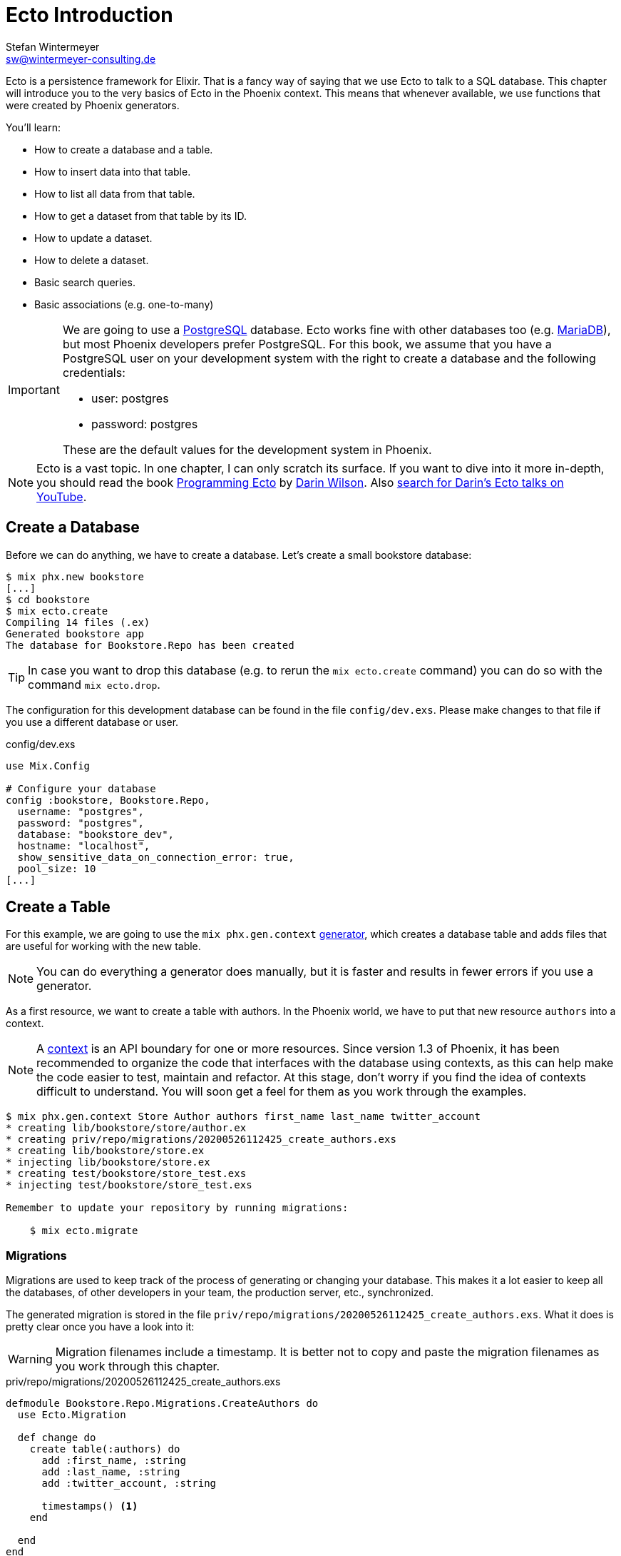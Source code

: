 [[ecto_introduction]]
# Ecto Introduction
Stefan Wintermeyer <sw@wintermeyer-consulting.de>

Ecto is a persistence framework for Elixir. That is a fancy way of saying that
we use Ecto to talk to a SQL database. This chapter will introduce you to the
very basics of Ecto in the Phoenix context. This means that whenever available,
we use functions that were created by Phoenix generators.

You'll learn:

- How to create a database and a table.
- How to insert data into that table.
- How to list all data from that table.
- How to get a dataset from that table by its ID.
- How to update a dataset.
- How to delete a dataset.
- Basic search queries.
- Basic associations (e.g. one-to-many)

[IMPORTANT]
====
We are going to use a https://www.postgresql.org[PostgreSQL] database. Ecto
works fine with other databases too (e.g. https://mariadb.com[MariaDB]), but most
Phoenix developers prefer PostgreSQL. For this book, we assume that you have a
PostgreSQL user on your development system with the right to create a database
and the following credentials:

- user: postgres
- password: postgres

These are the default values for the development system in Phoenix.
====

NOTE: Ecto is a vast topic. In one chapter, I can only scratch its
surface. If you want to dive into it more in-depth, you should read the book
https://pragprog.com/book/wmecto/programming-ecto[Programming Ecto] by
https://twitter.com/darinwilson[Darin Wilson]. Also
https://www.youtube.com/results?search_query=Darin+Wilson+Ecto+Elixir[search for Darin's Ecto talks on YouTube].

[[ecto-create-database]]
## Create a Database

Before we can do anything, we have to create a database. Let's create a small
bookstore database:

[source,bash]
----
$ mix phx.new bookstore
[...]
$ cd bookstore
$ mix ecto.create
Compiling 14 files (.ex)
Generated bookstore app
The database for Bookstore.Repo has been created
----

TIP: In case you want to drop this database (e.g. to rerun the `mix
ecto.create` command) you can do so with the command `mix ecto.drop`.

The configuration for this development database can be found in the file
`config/dev.exs`. Please make changes to that file if you use a different
database or user.

.config/dev.exs
[source,elixir]
----
use Mix.Config

# Configure your database
config :bookstore, Bookstore.Repo,
  username: "postgres",
  password: "postgres",
  database: "bookstore_dev",
  hostname: "localhost",
  show_sensitive_data_on_connection_error: true,
  pool_size: 10
[...]
----

[[ecto-create-table]]
## Create a Table

For this example, we are going to use the `mix phx.gen.context`
https://hexdocs.pm/phoenix/Mix.Tasks.Phx.Gen.Context.html[generator], which
creates a database table and adds files that are useful for working with the
new table.

NOTE: You can do everything a generator does manually, but it is faster and
results in fewer errors if you use a generator.

As a first resource, we want to create a table with authors. In the Phoenix
world, we have to put that new resource `authors` into a context.

NOTE: A https://hexdocs.pm/phoenix/contexts.html[context] is an API boundary for
one or more resources. Since version 1.3 of Phoenix, it has been recommended to
organize the code that interfaces with the database using contexts, as this can
help make the code easier to test, maintain and refactor. At this stage, don't
worry if you find the idea of contexts difficult to understand. You will soon
get a feel for them as you work through the examples.

[source,bash]
----
$ mix phx.gen.context Store Author authors first_name last_name twitter_account
* creating lib/bookstore/store/author.ex
* creating priv/repo/migrations/20200526112425_create_authors.exs
* creating lib/bookstore/store.ex
* injecting lib/bookstore/store.ex
* creating test/bookstore/store_test.exs
* injecting test/bookstore/store_test.exs

Remember to update your repository by running migrations:

    $ mix ecto.migrate
----

[[ecto-migrations]]
### Migrations

Migrations are used to keep track of the process of generating or changing your
database. This makes it a lot easier to keep all the databases, of other
developers in your team, the production server, etc., synchronized.

The generated migration is stored in the file `priv/repo/migrations/20200526112425_create_authors.exs`. What it does is pretty clear once you have a look into it:

WARNING: Migration filenames include a timestamp. It is better not to copy and
paste the migration filenames as you work through this chapter.

.priv/repo/migrations/20200526112425_create_authors.exs
[source,elixir]
----
defmodule Bookstore.Repo.Migrations.CreateAuthors do
  use Ecto.Migration

  def change do
    create table(:authors) do
      add :first_name, :string
      add :last_name, :string
      add :twitter_account, :string

      timestamps() <1>
    end

  end
end
----
<1> `timestamps()` generates the fields `updated_at` and `inserted_at`. Both are
updated with the current timestamp during the creation of a dataset. Afterwards,
only `updated_at` is updated with the current timestamp whenever Ecto changes
that dataset.

To run the migration, we call `mix ecto.migrate`:

[source,bash]
----
$ mix ecto.migrate
Compiling 2 files (.ex)
Generated bookstore app

13:30:35.437 [info]  == Running 20200526112425 Bookstore.Repo.Migrations.CreateAuthors.change/0 forward

13:30:35.440 [info]  create table authors

13:30:35.458 [info]  == Migrated 20200526112425 in 0.0s
----

According to this output, the `authors` table was created in the `bookstore_dev`
database. But let's double check:

[source,bash]
----
$ psql -U postgres bookstore_dev <1>
psql (12.2)
Type "help" for help.

bookstore_dev=# SELECT column_name FROM information_schema.columns WHERE TABLE_NAME='authors'; <2>
   column_name
-----------------
 id
 first_name
 last_name
 twitter_account
 inserted_at
 updated_at
(6 rows)

bookstore_dev=# \q <3>
----
<1> `psql` is the command-line client for PostgreSQL. If you are not familiar with it: Don't try this at home!
<2> This command lists all column names of the table `authors`.
<3> `\q` is the command to quit the PostgreSQL command-line client.

We can see that the migration created the `authors` table and added the columns.

[TIP]
====
You can undo a migration with a rollback:

[source,bash]
----
$ mix ecto.rollback

12:48:54.388 [info]  == Running 20200526112425 Bookstore.Repo.Migrations.CreateAuthors.change/0 backward

12:48:54.390 [info]  drop table authors

12:48:54.398 [info]  == Migrated 20200526112425 in 0.0s
----

If you test the rollback now, you will have to run the migration again
afterwards.
====

`phx.gen.context` generated, in addition to the migration file, the schema in
`lib/bookstore/store/author.ex` and the context module in
`lib/bookstore/store.ex`. We'll look at both of these files in the next section.

[[ecto-create-dataset]]
## Create a Dataset

We have a database and a table. But we still need to create our first set of
data. To do that, we have to open `iex`. Within a Phoenix project, we can do
this with the command `iex -S mix phx.server`. It loads the whole Phoenix
project. It starts the webserver too (you see it sorting out the assets
during startup) but right now we only use `iex`.

[source,bash]
----
$ iex -S mix phx.server
Erlang/OTP 22 [erts-10.6.1] [source] [64-bit] [smp:4:4] [ds:4:4:10] [async-threads:1] [hipe]

[info] Running BookstoreWeb.Endpoint with cowboy 2.7.0 at 0.0.0.0:4000 (http)
[info] Access BookstoreWeb.Endpoint at http://localhost:4000
Interactive Elixir (1.10.2) - press Ctrl+C to exit (type h() ENTER for help)
iex> <1>
----
<1> Actually you will see a couple of more messages here which are related to
the assets pipeline (e.g. CSS and JavaScript). No need to bother with those now.

The context module in `lib/bookstore/store.ex` includes the `create_author/1`
function which we use to create a new author:

[source,elixir]
----
iex> Bookstore.Store.create_author(%{first_name: "Dave", last_name: "Thomas", twitter_account: "pragdave"})
[debug] QUERY OK db=3.8ms decode=1.5ms queue=2.5ms idle=1355.7ms <1>
INSERT INTO "authors" ("first_name","last_name","twitter_account","inserted_at","updated_at") VALUES ($1,$2,$3,$4,$5) RETURNING "id" ["Dave", "Thomas", "pragdave", ~N[2020-05-26 11:54:37], ~N[2020-05-26 11:54:37]]
{:ok,
 %Bookstore.Store.Author{
   __meta__: #Ecto.Schema.Metadata<:loaded, "authors">,
   first_name: "Dave",
   id: 1,
   inserted_at: ~N[2020-05-26 11:54:37],
   last_name: "Thomas",
   twitter_account: "pragdave",
   updated_at: ~N[2020-05-26 11:54:37]
 }}
----
<1> These two debug lines show information about how the query is processed. We
will not show this output in the other examples in this chapter.

TIP: Use `alias Bookstore.Store` at the beginning of an `iex` session and
afterwards `Store.create_author()` to save typing time. This can make the code
easier to read.

[NOTE]
====
If you are wondering what `create_author/1` does, look at the
`lib/bookstore/store.ex` file:

.lib/bookstore/store.ex
[source,elixir]
----
[...]
alias Bookstore.Repo
alias Bookstore.Store.Author
[...]
def create_author(attrs \\ %{}) do
  %Author{}
  |> Author.changeset(attrs) <1>
  |> Repo.insert() <2>
end
[...]
----
<1> Creates a new Author changeset with the attributes.
https://hexdocs.pm/ecto/Ecto.Changeset.html[Changesets] are structs that can be
used to filter, cast and validate the data.
<2> Uses `Bookstore.Repo` to insert the changeset into the database table.
====

If the insert in the table was successful, the function returns a
`{:ok, %Bookstore.Store.Author{}}` tuple.

[TIP]
====
Assuming you'd like to assign the new author to the variable `author`. How would
you do that? `create_author/1` returns a tuple and not an Author. Pattern
matching to the rescue! Example:

[source,elixir]
----
iex> {:ok, author} = Bookstore.Store.create_author(%{first_name: "Dave", last_name: "Thomas", twitter_account: "pragdave"})
{:ok,
 %Bookstore.Store.Author{
   __meta__: #Ecto.Schema.Metadata<:loaded, "authors">,
   first_name: "Dave",
   id: 1,
   inserted_at: ~N[2020-05-27 11:00:19],
   last_name: "Thomas",
   twitter_account: "pragdave",
   updated_at: ~N[2020-05-27 11:00:19]
 }}
iex> author
%Bookstore.Store.Author{
  __meta__: #Ecto.Schema.Metadata<:loaded, "authors">,
  first_name: "Dave",
  id: 1,
  inserted_at: ~N[2020-05-27 11:00:19],
  last_name: "Thomas",
  twitter_account: "pragdave",
  updated_at: ~N[2020-05-27 11:00:19]
}
----
====

[[ecto-validations]]
## Validations

If we try to create an empty dataset this happens:

[source,elixir]
----
iex> Bookstore.Store.create_author(%{})
{:error,
 #Ecto.Changeset<
   action: :insert,
   changes: %{},
   errors: [
     first_name: {"can't be blank", [validation: :required]},
     last_name: {"can't be blank", [validation: :required]},
     twitter_account: {"can't be blank", [validation: :required]}
   ],
   data: #Bookstore.Store.Author<>,
   valid?: false
 >}
----

The `create_author/1` function returns a `{:error, #Ecto.Changeset ...}` tuple
and it lists the reasons in the `errors` list:

 - `first_name: {"can't be blank", [validation: :required]}`
 - `last_name: {"can't be blank", [validation: :required]}`
 - `twitter_account: {"can't be blank", [validation: :required]}`

It seems that some sort of data validation is happening. To understand how this
works, we have to look at the `lib/bookstore/store/author.ex` file.

.lib/bookstore/store/author.ex
[source,elixir]
----
defmodule Bookstore.Store.Author do
  use Ecto.Schema
  import Ecto.Changeset

  schema "authors" do <1>
    field :first_name, :string
    field :last_name, :string
    field :twitter_account, :string

    timestamps()
  end

  @doc false
  def changeset(author, attrs) do
    author
    |> cast(attrs, [:first_name, :last_name, :twitter_account]) <2>
    |> validate_required([:first_name, :last_name, :twitter_account]) <3>
  end
end
----
<1> This is the schema of the `authors` model.
<2> https://hexdocs.pm/ecto/Ecto.Changeset.html#cast/4[cast/4] casts the input.
Only fields which are listed in the list can make it through. Everything else is
thrown away right here.
<3> Here's the reason why `Bookstore.Store.create_author(%{})` resulted in an
error. The function
https://hexdocs.pm/ecto/Ecto.Changeset.html#validate_required/3[validate_required/3]
checks whether all the list items are included.

Changesets are the gatekeepers of Ecto. In the next example, let's add some more
validations to our author changeset:

.lib/bookstore/store/author.ex
[source,elixir]
----
[...]
  def changeset(author, attrs) do
    author
    |> cast(attrs, [:first_name, :last_name, :twitter_account])
    |> validate_required([:last_name]) <1>
    |> validate_length(:first_name, max: 255) <2>
    |> validate_length(:last_name, max: 255) <3>
    |> validate_length(:twitter_account, max: 15) <4>
  end
[...]
----
<1> We make sure that a dataset has a `last_name`. But it doesn't have to have a `first_name` or a `twitter_account`.
<2> If a `first_name` is used, it can not be longer than 255 characters.
<3> A `last_name` can not be longer than 255 characters.
<4> If a `twitter_account` is used, it can not be longer than 15 characters (the max limit for Twitter handles).

Now we get a different error message:

[source,elxir]
----
iex> Bookstore.Store.create_author(%{})
{:error,
 #Ecto.Changeset<
   action: :insert,
   changes: %{},
   errors: [last_name: {"can't be blank", [validation: :required]}],
   data: #Bookstore.Store.Author<>,
   valid?: false
 >}
----

But let's try to add an author with a missing `first_name`:

[source,elxir]
----
iex> Bookstore.Store.create_author(%{last_name: "Thomas", twitter_account: "pragdave"})
{:ok,
 %Bookstore.Store.Author{
   __meta__: #Ecto.Schema.Metadata<:loaded, "authors">,
   first_name: nil,
   id: 3,
   inserted_at: ~N[2020-05-27 05:37:46],
   last_name: "Thomas",
   twitter_account: "pragdave",
   updated_at: ~N[2020-05-27 05:37:46]
 }}
----

No surprise here. It works.

A list of available validations can be found at https://hexdocs.pm/ecto/Ecto.Changeset.html

[[ecto-uniqueness]]
### Uniqueness Validation

In the last section, we created two datasets with the same Twitter account. That
shouldn't happen because it is unique. We have to add a validation for that.

A uniqueness validation needs a uniqueness database index. Since we haven't
added an index during the creation of the `authors` table, we have to add a
migration to do it now.

To add a migration, we first need to create a migration file using the `mix
ecto.gen.migration` command:

[source,bash]
----
$ mix ecto.gen.migration add_twitter_account_index
Compiling 1 file (.ex)
* creating priv/repo/migrations/20200527054827_add_twitter_account_index.exs
----

Next, we have to edit the generated file, adding a function to create a unique
index:

.priv/repo/migrations/20200527054827_add_twitter_account_index.exs
[source,elixir]
----
defmodule Bookstore.Repo.Migrations.AddTwitterAccountIndex do
  use Ecto.Migration

  def change do
    create unique_index(:authors, [:twitter_account])
  end
end
----

And finally, we need to run the migration:

[source,bash]
----
$ mix ecto.migrate

07:55:14.846 [info]  == Running 20200527054827 Bookstore.Repo.Migrations.AddTwitterAccountIndex.change/0 forward

07:55:14.849 [info]  create index authors_twitter_account_index
** (Postgrex.Error) ERROR 23505 (unique_violation) could not create unique index "authors_twitter_account_index"

    table: authors
    constraint: authors_twitter_account_index

Key (twitter_account)=(pragdave) is duplicated.
[...]
----

Oops! Because we have two entries with the same `twitter_account` the unique
index can not be created. We can solve this in the following ways:

- Delete one entry in the table and rerun the migration.
- Do a `mix ecto.drop`, `mix ecto.create` and `mix ecto.migrate`. That destroys
  the existing data. Since this is a development system, there is little harm in
  doing this.
- Do a `mix ecto.reset`, which is an alias (defined in the `mix.exs` file) for
  the above set of commands. It also populates the database with seeds if you
  have them. We don't have any seeds yet.

We will use the alias `mix ecto.reset`:

[source,bash]
----
$ mix ecto.reset
The database for Bookstore.Repo has been dropped <1>
The database for Bookstore.Repo has been created <2>

08:02:33.469 [info]  == Running 20200526112425 Bookstore.Repo.Migrations.CreateAuthors.change/0 forward

08:02:33.471 [info]  create table authors

08:02:33.481 [info]  == Migrated 20200526112425 in 0.0s <3>

08:02:33.540 [info]  == Running 20200527054827 Bookstore.Repo.Migrations.AddTwitterAccountIndex.change/0 forward

08:02:33.541 [info]  create index authors_twitter_account_index

08:02:33.543 [info]  == Migrated 20200527054827 in 0.0s <4>
----
<1> `mix ecto.drop` drops the database.
<2> `mix ecto.create` creates a new database.
<3> Runs the first migration. The one with 20200526112425 in it's filename.
<4> Runs the second migration. The one with 20200527054827 in it's filename. This one creates the index.

The uniqueness index in the table does make sure that we can't add a second
author with the same Twitter account to the table, but this constraint violation
raises an exception. This is better than nothing, but not what we want. We
want an error added to our changeset, and so we have to add one more line to the
changeset:

.lib/bookstore/store/author.ex
[source,elixir]
----
[...]
  def changeset(author, attrs) do
    author
    |> cast(attrs, [:first_name, :last_name, :twitter_account])
    |> validate_required([:last_name])
    |> validate_length(:first_name, max: 255)
    |> validate_length(:last_name, max: 255)
    |> validate_length(:twitter_account, max: 15)
    |> unique_constraint(:twitter_account) <1>
  end
[...]
----
<1> The https://hexdocs.pm/ecto/Ecto.Changeset.html#unique_constraint/3[unique_constrain/3] validation which will add an error to our changeset.

Time to check our work. Please fire up `iex -S mix phx.server` and follow me:

[source,elixir]
----
$ iex -S mix phx.server
[...]
iex> Bookstore.Store.create_author(%{first_name: "Dave", last_name: "Thomas", twitter_account: "pragdave"})
{:ok,
 %Bookstore.Store.Author{
   __meta__: #Ecto.Schema.Metadata<:loaded, "authors">,
   first_name: "Dave",
   id: 1,
   inserted_at: ~N[2020-05-27 06:17:18],
   last_name: "Thomas",
   twitter_account: "pragdave",
   updated_at: ~N[2020-05-27 06:17:18]
 }} <1>
iex> Bookstore.Store.create_author(%{first_name: "Dave", last_name: "Thomas", twitter_account: "pragdave"})
{:error,
 #Ecto.Changeset<
   action: :insert,
   changes: %{
     first_name: "Dave",
     last_name: "Thomas",
     twitter_account: "pragdave"
   },
   errors: [
     twitter_account: {"has already been taken",
      [constraint: :unique, constraint_name: "authors_twitter_account_index"]}
   ],
   data: #Bookstore.Store.Author<>,
   valid?: false
 >} <2>
----
<1> Works nicely. It results in a `{:ok, %Bookstore.Store.Author()}` which tells
us that the dataset is saved.
<2> Works too. The second attempt to create an entry with the same data results
in `{:error, #Ecto.Changeset}`. The `errors` tell us that `twitter_account:
{"has already been taken", [constraint: :unique, constraint_name:
"authors_twitter_account_index"]}`.

### Uniqueness over multiple fields

Sometimes you need to assure a uniqueness not just over one but over multiple
fields. To show how this is done, I assume that our `authors` table should not
contain two authors with the same full name (e.g. no two `Dave Thomas` or
`Stefan Wintermeyer`). To achieve that we have to check `first_name` and
`last_name` in combination. We have to do that in the database with a combined
index.

[source,bash]
----
$ mix ecto.gen.migration add_full_name_index
* creating priv/repo/migrations/20200527071855_add_full_name_index.exs
----

.priv/repo/migrations/20200527071855_add_full_name_index.exs
[source,elixir]
----
defmodule Bookstore.Repo.Migrations.AddFullNameIndex do
  use Ecto.Migration

  def change do
    create unique_index(:authors, [:first_name, :last_name]) <1>
  end
end
----
<1> Creates a concatenated index of the fields `first_name` and `last_name`.

.lib/bookstore/store/author.ex
[source,elixir]
----
[...]
  def changeset(author, attrs) do
    author
    |> cast(attrs, [:first_name, :last_name, :twitter_account])
    |> validate_required([:last_name])
    |> validate_length(:first_name, max: 255)
    |> validate_length(:last_name, max: 255)
    |> validate_length(:twitter_account, max: 15)
    |> unique_constraint(:twitter_account)
    |> unique_constraint([:first_name, :last_name]) <1>
  end
[...]
----
<1> This `unique_constraint/1` will trigger an error message instead of raising
an exception.

[source,elixir]
----
$ mix ecto.reset <1>
Compiling 1 file (.ex)
The database for Bookstore.Repo has been dropped
The database for Bookstore.Repo has been created.
[...]
09:45:21.380 [info]  create index authors_first_name_last_name_index

09:45:21.382 [info]  == Migrated 20200527071855 in 0.0s

$ iex -S mix phx.server
[...]
iex> alias Bookstore.Store <2>
Bookstore.Store
iex> Store.create_author(%{first_name: "Dave", last_name: "Thomas"}) <3>
{:ok,
 %Bookstore.Store.Author{
   __meta__: #Ecto.Schema.Metadata<:loaded, "authors">,
   first_name: "Dave",
   id: 1,
   inserted_at: ~N[2020-05-27 08:35:29],
   last_name: "Thomas",
   twitter_account: nil,
   updated_at: ~N[2020-05-27 08:35:29]
 }}
iex> Store.create_author(%{first_name: "Dave", last_name: "Thomas"}) <4>
{:error,
 #Ecto.Changeset<
   action: :insert,
   changes: %{first_name: "Dave", last_name: "Thomas"},
   errors: [
     first_name: {"has already been taken",
      [
        constraint: :unique,
        constraint_name: "authors_first_name_last_name_index"
      ]}
   ],
   data: #Bookstore.Store.Author<>,
   valid?: false
 >}
----
<1> Resets our database.
<2> Sets a `Bookstore.Store` alias to saves us some precious time to type the command.
<3> The first Dave Thomas is created.
<4> A second Dave Thomas can not be created.

[TIP]
====
In the example above, the error message says that the `:first_name` has been
taken, but, strictly speaking, this is not correct because the constraint is for
the `:first_name` and `:last_name` together. Below is a slightly different
approach, where a more descriptive name is set for the index.

.priv/repo/migrations/20200527071855_add_full_name_index.exs
[source,elixir]
----
defmodule Bookstore.Repo.Migrations.AddFullNameIndex do
  use Ecto.Migration

  def change do
    create unique_index(:authors, [:first_name, :last_name], name: :full_name) <1>
  end
end
----
<1> We tell Ecto which name the index should have.

.lib/bookstore/store/author.ex
[source,elixir]
----
[...]
  def changeset(author, attrs) do
    author
    |> cast(attrs, [:first_name, :last_name, :twitter_account])
    |> validate_required([:last_name])
    |> validate_length(:first_name, max: 255)
    |> validate_length(:last_name, max: 255)
    |> validate_length(:twitter_account, max: 15)
    |> unique_constraint(:twitter_account)
    |> unique_constraint(:full_name, name: :full_name) <1>
  end
[...]
----
<1> The unique_constraint uses `:full_name`.

[source,elixir]
----
iex> Bookstore.Store.create_author(%{first_name: "Dave", last_name: "Thomas"})
{:error,
 #Ecto.Changeset<
   action: :insert,
   changes: %{first_name: "Dave", last_name: "Thomas"},
   errors: [
     full_name: {"has already been taken",
      [constraint: :unique, constraint_name: "full_name"]} <1>
   ],
   data: #Bookstore.Store.Author<>,
   valid?: false
 >}
----
<1> We get an error for `full_name`.
====

[[ecto-seeds]]
## Seeds

Often you need the database prefilled with data for your application. That's
what seeds are for. By default, they are in the `priv/repo/seeds.exs` file. For
our bookstore we can work with these seeds:

.priv/repo/seeds.exs
[source,elixir]
----
alias Bookstore.Store

Store.create_author(%{
  first_name: "Dave",
  last_name: "Thomas",
  twitter_account: "pragdave"
})
Store.create_author(%{
  first_name: "James",
  last_name: "Gray",
  twitter_account: "jeg2"
})
Store.create_author(%{
  first_name: "Ulisses",
  last_name: "Almeida",
  twitter_account: "ulissesalmeida"
})
----

To populate the database we call `mix run priv/repo/seeds.exs`.

[source,elixir]
----
$ mix run priv/repo/seeds.exs
----

TIP: During development, the command `mix ecto.reset` is often very useful. It
resets the database (drops, creates and migrates the database) and runs the
seeds.

[[ecto-query]]
## Querying the Database

After adding data to the database table, we now want to be able to fetch any
data that we need.

In this section, we will look at fetching all of a table's entries, fetching a
single entry using the ID (primary key) and fetching a single entry using one
or more attributes.

[[ecto-list]]
### Return all of a Table's Entries

The generated `Bookstore.Store` module offers a `list_authors/0` function which
simply returns a list of all authors in the table:

[source,elixir]
----
$ iex -S mix phx.server
[...]
iex> Bookstore.Store.list_authors
[
  %Bookstore.Store.Author{
    __meta__: #Ecto.Schema.Metadata<:loaded, "authors">,
    first_name: "Dave",
    id: 1,
    inserted_at: ~N[2020-05-27 11:48:17],
    last_name: "Thomas",
    twitter_account: "pragdave",
    updated_at: ~N[2020-05-27 11:48:17]
  },
  %Bookstore.Store.Author{
    __meta__: #Ecto.Schema.Metadata<:loaded, "authors">,
    first_name: "James",
    id: 2,
    inserted_at: ~N[2020-05-27 11:48:17],
    last_name: "Gray",
    twitter_account: "jeg2",
    updated_at: ~N[2020-05-27 11:48:17]
  },
  %Bookstore.Store.Author{
    __meta__: #Ecto.Schema.Metadata<:loaded, "authors">,
    first_name: "Ulisses",
    id: 3,
    inserted_at: ~N[2020-05-27 11:48:17],
    last_name: "Almeida",
    twitter_account: "ulissesalmeida",
    updated_at: ~N[2020-05-27 11:48:17]
  }
]
----

If we look at the code for `list_authors/0`, we can see that it uses Ecto's
`Repo.all/1` to fetch the data:

.lib/bookstore/store.ex
[source,elixir]
----
defmodule Bookstore.Store do
[...]
  alias Bookstore.Repo
  alias Bookstore.Store.Author

[...]
  def list_authors do
    Repo.all(Author) <1>
  end
[...]
----
<1> `Repo.all/1` requires one argument, which should be a 'queryable' data
structure (at this stage, there's no need to worry about what 'queryable'
means). In this case, it is the name of the module where the schema is defined.

As `list_authors/0` returns a list, we can use pattern matching to get item(s)
from the output:

[source,elixir]
----
iex> authors = Bookstore.Store.list_authors
[...]
iex> [first_author | _] = authors <1>
[...]
iex> first_author
%Bookstore.Store.Author{
  __meta__: #Ecto.Schema.Metadata<:loaded, "authors">,
  first_name: "Dave",
  id: 1,
  inserted_at: ~N[2020-09-04 02:40:21],
  last_name: "Thomas",
  twitter_account: "pragdave",
  updated_at: ~N[2020-09-04 02:40:21]
}
iex> [first_author, second_author | _] = authors <2>
[...]
iex> second_author
%Bookstore.Store.Author{
  __meta__: #Ecto.Schema.Metadata<:loaded, "authors">,
  first_name: "James",
  id: 2,
  inserted_at: ~N[2020-09-04 02:40:21],
  last_name: "Gray",
  twitter_account: "jeg2",
  updated_at: ~N[2020-09-04 02:40:21]
}
----
<1> With pattern matching we take the first item of the list (the head) and
assign it to `first_author`.
<2> And on this line, we can get the second item of the list and assign it to
`second_author`.

[[ecto-get]]
### Fetch Entries by ID

If you know the `id` of a dataset and you want to fetch it, use `get_author!/1`,
which is in the `Bookstore.Store` module. Let me first show you how to use it:

[source,elixir]
----
iex> Bookstore.Store.get_author!(1)
%Bookstore.Store.Author{
  __meta__: #Ecto.Schema.Metadata<:loaded, "authors">,
  first_name: "Dave",
  id: 1,
  inserted_at: ~N[2020-05-27 11:48:17],
  last_name: "Thomas",
  twitter_account: "pragdave",
  updated_at: ~N[2020-05-27 11:48:17]
}
----

And let's look at the code for `get_author!/1`. Here, we see that it uses
Ecto's `Repo.get!/2` to fetch the single entry:

.lib/bookstore/store.ex
[source,elixir]
----
[...]
  def get_author!(id), do: Repo.get!(Author, id) <1>
[...]
----
<1> The second argument for `Repo.get!` is the entry's ID.

[IMPORTANT] ==== Functions which end with a `!` (exclamation point) raise an
exception if something goes wrong. Let me show you this with `get/2` and
`get!/2` for an `id` we don't have in our table:

[source,elixir]
----
iex> Repo.get(Author, 10000) <1>
nil
iex> Repo.get!(Author, 10000) <2>
** (Ecto.NoResultsError) expected at least one result but got none in query:

from a0 in Bookstore.Store.Author,
  where: a0.id == ^10000

    (ecto 3.4.4) lib/ecto/repo/queryable.ex:122: Ecto.Repo.Queryable.one!/3
----
<1> The ID 10000 doesn't exist in the table, and the function returns `nil`.
<2> The requested ID doesn't exist, and the function raises an exception. In
your Phoenix application, if this happens in a function called by a controller,
phoenix will automatically display a 404 page (this functionality depends on
`phoenix_ecto`, which is included in this example app).

[[ecto-get-by]]
### Fetch Entries by Attribute

There are many times when we want to fetch an entry using one or more of the
entry's attributes. One way of doing this is to use the `Repo.get_by!/2`
function.

For example, let's create a function to fetch an entry using the author's
twitter account name:

.lib/bookstore/store.ex
[source,elixir]
----
[...]
  def get_author_by_twitter!(twitter_account) do <1>
    Repo.get_by!(Author, twitter_account: twitter_account) <2>
  end
[...]
----
<1> We have added a `!` to the end of this function (as it is using
`Repo.get_by!`) to make it clear that it will raise an exception if no results
are found. As mentioned earlier, if this happens, Phoenix will handle the
exception and render a 404 page.
<2> The second argument for `Repo.get_by!` should be a keyword list or map.

And here is the output for `get_author_by_twitter!/1`:

[source,elixir]
----
iex> Bookstore.Store.get_author_by_twitter!("jeg2")
%Bookstore.Store.Author{
  __meta__: #Ecto.Schema.Metadata<:loaded, "authors">,
  first_name: "James",
  id: 2,
  inserted_at: ~N[2020-09-04 02:40:21],
  last_name: "Gray",
  twitter_account: "jeg2",
  updated_at: ~N[2020-09-04 02:40:21]
}
----

We can also use `Repo.get_by!/2` to fetch an entry based on multiple attributes.
In the next example, we will create a function that returns an entry based on
the `first_name` and `last_name`.

.lib/bookstore/store.ex
[source,elixir]
----
[...]
  def get_author_by_first_name_last_name!(first_name, last_name) do
    Repo.get_by!(Author, first_name: first_name, last_name: last_name) <1>
  end
[...]
----
<1> Again, the second argument for `Repo.get_by!` is a keyword list, this time
containing two entries (for `first_name` and `last_name`).

This is the output if the entry is found:

[source,elixir]
----
iex> Bookstore.Store.get_author_by_first_name_last_name!("Ulisses", "Almeida")
%Bookstore.Store.Author{
  __meta__: #Ecto.Schema.Metadata<:loaded, "authors">,
  first_name: "Ulisses",
  id: 3,
  inserted_at: ~N[2020-09-04 02:40:21],
  last_name: "Almeida",
  twitter_account: "ulissesalmeida",
  updated_at: ~N[2020-09-04 02:40:21]
}
----

[[ecto-update]]
## Update an Entry

If you want to change a dataset, you have to assign it to a variable first.
Assuming we want to update the `twitter_account` of the dataset with the `id` 1,
we would do the following:

[source,elixir]
----
$ iex -S mix phx.server
[...]
iex> alias Bookstore.Store <1>
Bookstore.Store
iex> alias Bookstore.Store.Author
Bookstore.Store.Author
iex> author = Store.get_author!(1) <2>
%Bookstore.Store.Author{
  __meta__: #Ecto.Schema.Metadata<:loaded, "authors">,
  first_name: "Dave",
  id: 1,
  inserted_at: ~N[2020-05-27 11:48:17],
  last_name: "Thomas",
  twitter_account: "pragdave",
  updated_at: ~N[2020-05-27 11:48:17]
}
iex> Store.update_author(author, %{twitter_account: nil}) <3>
{:ok,
 %Bookstore.Store.Author{
   __meta__: #Ecto.Schema.Metadata<:loaded, "authors">,
   first_name: "Dave",
   id: 1,
   inserted_at: ~N[2020-05-27 11:48:17],
   last_name: "Thomas",
   twitter_account: nil,
   updated_at: ~N[2020-05-28 10:54:55]
 }}
iex> Store.get_author!(1) <4>
%Bookstore.Store.Author{
  __meta__: #Ecto.Schema.Metadata<:loaded, "authors">,
  first_name: "Dave",
  id: 1,
  inserted_at: ~N[2020-05-27 11:48:17],
  last_name: "Thomas",
  twitter_account: nil,
  updated_at: ~N[2020-05-28 10:54:55]
}
----
<1> We set these aliases to make our lives a bit easier. No technical reason.
<2> We fetch the dataset with the ID 1 and assign it to the variable `author`.
<3> `update_author/2` updates the `twitter_account` field in the database. You can read the SQL command.
<4> Just checking if it worked.

[[ecto-associations]]
## Associations

In this section, we will look at how to define and work with associations between schemas.

There are three kinds of associations that we can use: one-to-one, one-to-many
and many-to-many. In the following example, we will look at the one-to-many
association. We will create an association in which each author is associated
with many books.

First, we need to generate a migration file to create the `books` table:

[source,bash]
----
$ mix ecto.gen.migration create_books
Compiling 1 file (.ex)
* creating priv/repo/migrations/20200907084536_create_books.exs
----

Next, we need to edit the migration file to create the `books` table and to add
a reference to the `author`:

.priv/repo/migrations/20200907084536_create_books.exs
[source,elixir]
----
defmodule Bookstore.Repo.Migrations.CreateBooks do
  use Ecto.Migration

  def change do
    create table(:books) do
      add :title, :string
      add :author_id, references(:authors) <1>

      timestamps()
    end
  end
end
----
<1> This adds an `author_id` column to the `books` table which references an
entry in the `authors` table.

Now run the migration by calling `mix ecto.migrate`:

We now need to add a `Bookstore.Store.Book` module with the schema for the
`books` table:

.lib/bookstore/store/book.ex
[source,elixir]
----
defmodule Bookstore.Store.Book do
  use Ecto.Schema
  import Ecto.Changeset

  alias Bookstore.Store.Author

  schema "books" do
    field :title, :string
    belongs_to :author, Author <1>

    timestamps()
  end

  @doc false
  def changeset(book, attrs) do
    book
    |> cast(attrs, [:title, :author_id])
    |> validate_required([:title, :author_id])
  end
end
----
<1> The `belongs_to` macro makes the associated schema accessible through the
book.

We also need to make a small change to the `Bookstore.Store.Author` module:

.lib/bookstore/store/book.ex
[source,elixir]
----
[...]
  schema "authors" do
    [...]
    has_many :books, Book <1>
    [...]
  end
[...]
----
<1> `has_many` lets us access the books through the author.

[[ecto-querying-associations]]
### Querying Associations

We have created the one-to-many association between `authors` and `books`, and
we have updated the schemas, so we can now start adding new `books` to the
database. To do this, we will add a `create_book` function to the
`Bookstore.Store` context module:

.lib/bookstore/store.ex
[source,elixir]
----
[...]
  alias Bookstore.Store.Book

  def create_book(attrs) do
    %Book{}
    |> Book.changeset(attrs)
    |> Repo.insert()
  end
[...]
----

Now we are ready to try this out in `iex`:

[source,elixir]
----
iex> Bookstore.Store.create_book(%{title: "Programming Elixir", author_id: 1})
{:ok,
 %Bookstore.Store.Book{
   __meta__: #Ecto.Schema.Metadata<:loaded, "books">,
   author: #Ecto.Association.NotLoaded<association :author is not loaded>,
   author_id: 1,
   id: 4,
   inserted_at: ~N[2020-09-08 01:17:34],
   title: "Programming Elixir",
   updated_at: ~N[2020-09-08 01:17:34]
 }}
----

We now want to write some queries to fetch this data from the database.
We will add two functions to the `Bookstore.Store` context module - one that
returns a list of an author's books and one that fetches a book by querying the
title.

.lib/bookstore/store.ex
[source,elixir]
----
[...]
  def list_books_by_author(author) do
    Book
    |> where(author_id: ^author.id) <1>
    |> Repo.all()
  end
[...]
  def get_book_by_title!(title) do
    Repo.get_by!(Book, title: title)
  end
[...]
----
<1> When using external values in query expressions, we need to prefix the
value with a `^` sign. We will look at the `where` macro later, when we start
using more complex queries.

Let's see how these queries work in `iex`:

[source,elixir]
----
iex> author = Bookstore.Store.get_author_by_twitter!("pragdave") <1>
%Bookstore.Store.Author{
  __meta__: #Ecto.Schema.Metadata<:loaded, "authors">,
  books: #Ecto.Association.NotLoaded<association :books is not loaded>,
  first_name: "Dave",
  id: 1,
  inserted_at: ~N[2020-09-08 01:56:38],
  last_name: "Thomas",
  twitter_account: "pragdave",
  updated_at: ~N[2020-09-08 01:56:38]
}
iex> Bookstore.Store.list_books_by_author(author)
[
  %Bookstore.Store.Book{
    __meta__: #Ecto.Schema.Metadata<:loaded, "books">,
    author: #Ecto.Association.NotLoaded<association :author is not loaded>, <2>
    author_id: 1,
    id: 1,
    inserted_at: ~N[2020-09-08 01:56:51],
    title: "Programming Elixir",
    updated_at: ~N[2020-09-08 01:56:51]
  }
]
iex> Bookstore.Store.get_book_by_title!("Programming Elixir")
%Bookstore.Store.Book{
  __meta__: #Ecto.Schema.Metadata<:loaded, "books">,
  author: #Ecto.Association.NotLoaded<association :author is not loaded>,
  author_id: 1,
  id: 1,
  inserted_at: ~N[2020-09-08 01:56:51],
  title: "Programming Elixir",
  updated_at: ~N[2020-09-08 01:56:51]
}
----
<1> We fetch the `author` as we need to use it in the `list_books_by_author/1` function.
<2> By default, the associated data (in this case, the `author` data) is not
loaded. In the next subsection, we will look at how to load this data.

[[ecto-preloading-associated-data]]
### Preloading Associated Data

As can be seen in the examples above, the data for an associated table is not
loaded by default. To request this data, we need to preload it, using either
`Ecto.Query.preload` or `Ecto.Repo.preload`. In this subsection, we will use
`Ecto.Repo.preload`, which allows us to preload structs after they have been
fetched from the database.

Let's open up `iex` and see how preloading data works:

[source,elixir]
----
iex> elixir_book = Bookstore.Store.get_book_by_title!("Programming Elixir") <1>
%Bookstore.Store.Book{
  __meta__: #Ecto.Schema.Metadata<:loaded, "books">,
  author: #Ecto.Association.NotLoaded<association :author is not loaded>,
  author_id: 1,
  id: 1,
  inserted_at: ~N[2020-09-08 01:56:51],
  title: "Programming Elixir",
  updated_at: ~N[2020-09-08 01:56:51]
}
iex> Bookstore.Repo.preload(elixir_book, :author) <2>
%Bookstore.Store.Book{
  __meta__: #Ecto.Schema.Metadata<:loaded, "books">,
  author: %Bookstore.Store.Author{ <3>
    __meta__: #Ecto.Schema.Metadata<:loaded, "authors">,
    books: #Ecto.Association.NotLoaded<association :books is not loaded>,
    first_name: "Dave",
    id: 1,
    inserted_at: ~N[2020-09-08 01:56:38],
    last_name: "Thomas",
    twitter_account: "pragdave",
    updated_at: ~N[2020-09-08 01:56:38]
  },
  author_id: 1,
  id: 1,
  inserted_at: ~N[2020-09-08 01:56:51],
  title: "Programming Elixir",
  updated_at: ~N[2020-09-08 01:56:51]
}
----
<1> We first fetch the `book` with the title "Programming Elixir".
<2> We use a single atom to preload a single association. To preload multiple
associations, we would use a list of atoms.
<3> We can now see the associated (`author`) data.

For more information about associations, see
https://hexdocs.pm/ecto/2.2.11/associations.html

#Work in progess#
